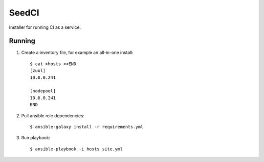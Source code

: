 =======
SeedCI
=======

Installer for running CI as a service.

Running
=======

1. Create a inventory file, for example an all-in-one install::

    $ cat >hosts <<END
    [zuul]
    10.0.0.241

    [nodepool]
    10.0.0.241
    END

2. Pull ansible role dependencies::

    $ ansible-galaxy install -r requirements.yml

3. Run playbook::

    $ ansible-playbook -i hosts site.yml
